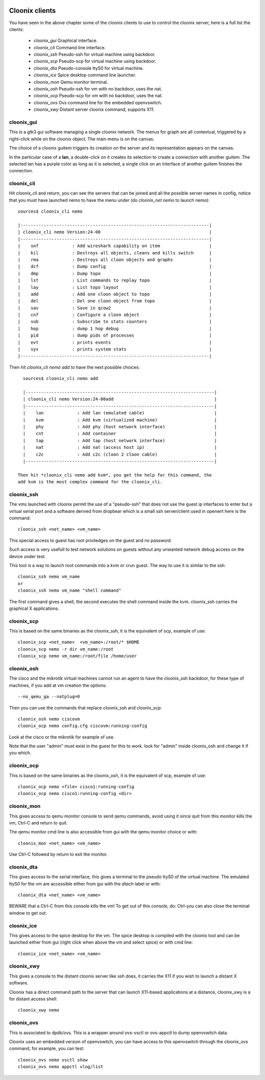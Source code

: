 .. image:: /png/cloonix128.png 
   :align: right


===============
Cloonix clients
===============

You have seen in the above chapter some of the cloonix clients to use
to control the cloonix server, here is a full list the clients:

  * *cloonix_gui*  Graphical interface.
  * *cloonix_cli*  Command line interface.
  * *cloonix_ssh*  Pseudo-ssh for virtual machine using backdoor.
  * *cloonix_scp*  Pseudo-scp for virtual machine using backdoor.
  * *cloonix_dta*  Pseudo-console ttyS0 for virtual machine.
  * *cloonix_ice*  Spice desktop command line launcher.
  * *cloonix_mon*  Qemu monitor terminal.
  * *cloonix_osh*  Pseudo-ssh for vm with no backdoor, uses the nat.
  * *cloonix_ocp*  Pseudo-scp for vm with no backdoor, uses the nat.
  * *cloonix_ovs*  Ovs command line for the embedded openvswitch.
  * *cloonix_xwy*  Distant server cloonix command, supports X11.


cloonix_gui
===========

This is a gtk3 gui software managing a single cloonix network.
The menus for graph are all contextual, triggered by a right-click while on
the cloonix object. The main menu is on the canvas.

The choice of a cloonix guitem triggers its creation on the server and its
representation appears on the canvas.

In the particular case of a **lan**, a double-click on it creates its
selection to create a connection with another guitem. The selected lan has
a purple color as long as it is selected, a single click on an interface
of another guitem finishes the connection.


cloonix_cli
===========

Hit *cloonix_cli* and return, you can see the servers that can be joined and
all the possible server names in config, notice that you must have launched
nemo to have the menu under (do *cloonix_net nemo* to launch nemo)::

    sources$ cloonix_cli nemo
    
    |-------------------------------------------------------------------------|
    | cloonix_cli nemo Version:24-00                                          |
    |-------------------------------------------------------------------------|
    |    snf             : Add wireshark capability on item                   |
    |    kil             : Destroys all objects, cleans and kills switch      |
    |    rma             : Destroys all cloon objects and graphs              |
    |    dcf             : Dump config                                        |
    |    dmp             : Dump topo                                          |
    |    lst             : List commands to replay topo                       |
    |    lay             : List topo layout                                   |
    |    add             : Add one cloon object to topo                       |
    |    del             : Del one cloon object from topo                     |
    |    sav             : Save in qcow2                                      |
    |    cnf             : Configure a cloon object                           |
    |    sub             : Subscribe to stats counters                        |
    |    hop             : dump 1 hop debug                                   |
    |    pid             : dump pids of processes                             |
    |    evt             : prints events                                      |
    |    sys             : prints system stats                                |
    |-------------------------------------------------------------------------|

Then hit *cloonix_cli nemo add* to have the next possible choices::

    sources$ cloonix_cli nemo add
    
    |-------------------------------------------------------------------------|
    | cloonix_cli nemo Version:24-00add                                       |
    |-------------------------------------------------------------------------|
    |    lan             : Add lan (emulated cable)                           |
    |    kvm             : Add kvm (virtualized machine)                      |
    |    phy             : Add phy (host network interface)                   |
    |    cnt             : Add container                                      |
    |    tap             : Add tap (host network interface)                   |
    |    nat             : Add nat (access host ip)                           |
    |    c2c             : Add c2c (cloon 2 cloon cable)                      |
    |-------------------------------------------------------------------------|

  Then hit *cloonix_cli nemo add kvm*, you get the help for this command, the
  add kvm is the most complex command for the cloonix_cli.



cloonix_ssh
===========

The vms launched with cloonix permit the use of a "pseudo-ssh" that does not
use the guest ip interfaces to enter but a virtual serial port and a software
derived from dropbear which is a small ssh server/client used in openwrt here
is the command::
  
    cloonix_ssh <net_name> <vm_name>
  
This special access to guest has root priviledges on the guest and no
password.

Such access is very usefull to test network solutions on guests without
any unwanted network debug access on the device under test.

This tool is a way to launch root commands into a kvm or crun guest.
The way to use it is similar to the ssh::
   
    cloonix_ssh nemo vm_name
    or
    cloonix_ssh nemo vm_name "shell command"

The first command gives a shell, the second executes the shell command
inside the kvm.
cloonix_ssh carries the graphical X applications.


cloonix_scp
===========

This is based on the same binaries as the cloonix_ssh, it is the equivalent of
scp, example of use::

    cloonix_scp <net_name>  <vm_name>:/root/* $HOME
    cloonix_scp nemo -r dir vm_name:/root
    cloonix_scp nemo vm_name:/root/file /home/user



cloonix_osh
===========

The cisco and the mikrotik virtual machines cannot run an agent to have the
cloonix_ssh backdoor, for these type of machines, if you add at vm creation
the options::

    --no_qemu_ga --natplug=0

Then you can use the commands that replace cloonix_ssh and cloonix_scp::

    cloonix_osh nemo ciscovm
    cloonix_ocp nemo config.cfg ciscovm:running-config

Look at the cisco or the mikrotik for example of use.

Note that the user "admin" must exist in the guest for this to work.
look for "admin" inside cloonix_osh and change it if you which.


cloonix_ocp
===========

This is based on the same binaries as the cloonix_osh, it is the equivalent
of scp, example of use::

    cloonix_ocp nemo <file> cisco1:running-config
    cloonix_ocp nemo cisco1:running-config <dir>


cloonix_mon
===========

This gives access to qemu monitor console to send qemu commands, avoid
using it since quit from this monitor kills the vm, Ctrl-C and return
to quit.

The qemu monitor cmd line is also accessible from gui with the
qemu monitor choice or with::
  
    cloonix_mon <net_name> <vm_name>
  
Use Ctrl-C followed by return to exit the monitor.


cloonix_dta
===========

This gives access to the serial interface, this gives a terminal to the
pseudo ttyS0 of the virtual machine.
The emulated ttyS0 for the vm are accessible either from gui with the
*dtach* label or with::
  
    cloonix_dta <net_name> <vm_name>
  
BEWARE that a Ctrl-C from this console kills the vm! To get out of
this console, do: Ctrl-\ you can also close the terminal window to
get out.


cloonix_ice
===========

This gives access to the spice desktop for the vm.
The spice desktop is compiled with the cloonix tool and can be launched
either from gui (right click when above the vm and select spice) or with
cmd line::
  
    cloonix_ice <net_name> <vm_name>
  

cloonix_xwy
===========

This gives a console to the distant cloonix server like ssh does, it
carries the X11 if you wish to launch a distant X software.

Cloonix has a direct command path to the server that can launch X11-based
applications at a distance, cloonix_xwy is a for distant access shell::

    cloonix_xwy nemo




cloonix_ovs
===========
   
This is associated to dpdk/ovs. This is a wrapper around ovs-vsctl or
ovs-appctl to dump openvswitch data.

Cloonix uses an embedded version of openvswitch, you can have access to
this openvswitch through the cloonix_ovs command, for example, you can
test::

    cloonix_ovs nemo vsctl show
    cloonix_ovs nemo appctl vlog/list

